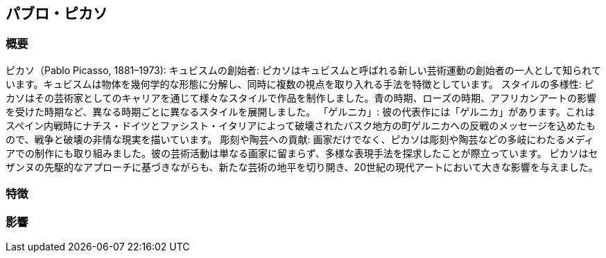 == パブロ・ピカソ

=== 概要
ピカソ（Pablo Picasso, 1881–1973):
キュビスムの創始者: ピカソはキュビスムと呼ばれる新しい芸術運動の創始者の一人として知られています。キュビスムは物体を幾何学的な形態に分解し、同時に複数の視点を取り入れる手法を特徴としています。
スタイルの多様性: ピカソはその芸術家としてのキャリアを通じて様々なスタイルで作品を制作しました。青の時期、ローズの時期、アフリカンアートの影響を受けた時期など、異なる時期ごとに異なるスタイルを展開しました。
「ゲルニカ」: 彼の代表作には「ゲルニカ」があります。これはスペイン内戦時にナチス・ドイツとファシスト・イタリアによって破壊されたバスク地方の町ゲルニカへの反戦のメッセージを込めたもので、戦争と破壊の非情な現実を描いています。
彫刻や陶芸への貢献: 画家だけでなく、ピカソは彫刻や陶芸などの多岐にわたるメディアでの制作にも取り組みました。彼の芸術活動は単なる画家に留まらず、多様な表現手法を探求したことが際立っています。
ピカソはセザンヌの先駆的なアプローチに基づきながらも、新たな芸術の地平を切り開き、20世紀の現代アートにおいて大きな影響を与えました。

=== 特徴

=== 影響
